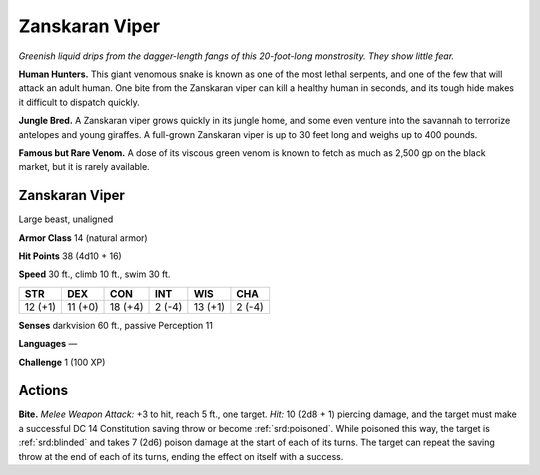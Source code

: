 
.. _tob:zanskaran-viper:

Zanskaran Viper
---------------

*Greenish liquid drips from the dagger-length fangs of this
20-foot-long monstrosity. They show little fear.*

**Human Hunters.** This giant venomous snake is
known as one of the most lethal serpents, and one of the
few that will attack an adult human. One bite from the
Zanskaran viper can kill a healthy human in seconds,
and its tough hide makes it difficult to dispatch quickly.

**Jungle Bred.** A Zanskaran viper grows quickly in
its jungle home, and some even venture into the
savannah to terrorize antelopes and young giraffes.
A full-grown Zanskaran viper is up to 30 feet long
and weighs up to 400 pounds.

**Famous but Rare Venom.** A dose of its viscous green venom
is known to fetch as much as 2,500 gp on the black market, but it
is rarely available.

Zanskaran Viper
~~~~~~~~~~~~~~~

Large beast, unaligned

**Armor Class** 14 (natural armor)

**Hit Points** 38 (4d10 + 16)

**Speed** 30 ft., climb 10 ft., swim 30 ft.

+-----------+----------+-----------+-----------+-----------+-----------+
| STR       | DEX      | CON       | INT       | WIS       | CHA       |
+===========+==========+===========+===========+===========+===========+
| 12 (+1)   | 11 (+0)  | 18 (+4)   | 2 (-4)    | 13 (+1)   | 2 (-4)    |
+-----------+----------+-----------+-----------+-----------+-----------+

**Senses** darkvision 60 ft., passive Perception 11

**Languages** —

**Challenge** 1 (100 XP)

Actions
~~~~~~~

**Bite.** *Melee Weapon Attack:* +3 to hit, reach 5 ft., one target.
*Hit:* 10 (2d8 + 1) piercing damage, and the target must make
a successful DC 14 Constitution saving throw or become
:ref:`srd:poisoned`. While poisoned this way, the target is :ref:`srd:blinded` and
takes 7 (2d6) poison damage at the start of each of its turns.
The target can repeat the saving throw at the end of each of its
turns, ending the effect on itself with a success.
